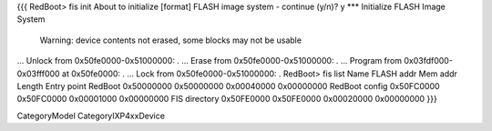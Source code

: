 {{{
RedBoot> fis init
About to initialize [format] FLASH image system - continue (y/n)? y
*** Initialize FLASH Image System
    Warning: device contents not erased, some blocks may not be usable
... Unlock from 0x50fe0000-0x51000000: .
... Erase from 0x50fe0000-0x51000000: .
... Program from 0x03fdf000-0x03fff000 at 0x50fe0000: .
... Lock from 0x50fe0000-0x51000000: .
RedBoot> fis list
Name              FLASH addr  Mem addr    Length      Entry point
RedBoot           0x50000000  0x50000000  0x00040000  0x00000000
RedBoot config    0x50FC0000  0x50FC0000  0x00001000  0x00000000
FIS directory     0x50FE0000  0x50FE0000  0x00020000  0x00000000
}}}


CategoryModel
CategoryIXP4xxDevice
